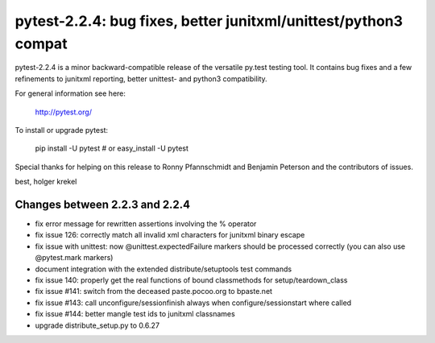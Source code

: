 pytest-2.2.4: bug fixes, better junitxml/unittest/python3 compat
===========================================================================

pytest-2.2.4 is a minor backward-compatible release of the versatile
py.test testing tool.   It contains bug fixes and a few refinements
to junitxml reporting, better unittest- and python3 compatibility.

For general information see here:

     http://pytest.org/

To install or upgrade pytest:

    pip install -U pytest # or
    easy_install -U pytest

Special thanks for helping on this release to Ronny Pfannschmidt
and Benjamin Peterson and the contributors of issues.

best,
holger krekel

Changes between 2.2.3 and 2.2.4
-----------------------------------

- fix error message for rewritten assertions involving the % operator
- fix issue 126: correctly match all invalid xml characters for junitxml
  binary escape
- fix issue with unittest: now @unittest.expectedFailure markers should
  be processed correctly (you can also use @pytest.mark markers)
- document integration with the extended distribute/setuptools test commands
- fix issue 140: properly get the real functions
  of bound classmethods for setup/teardown_class
- fix issue #141: switch from the deceased paste.pocoo.org to bpaste.net
- fix issue #143: call unconfigure/sessionfinish always when
  configure/sessionstart where called
- fix issue #144: better mangle test ids to junitxml classnames
- upgrade distribute_setup.py to 0.6.27


